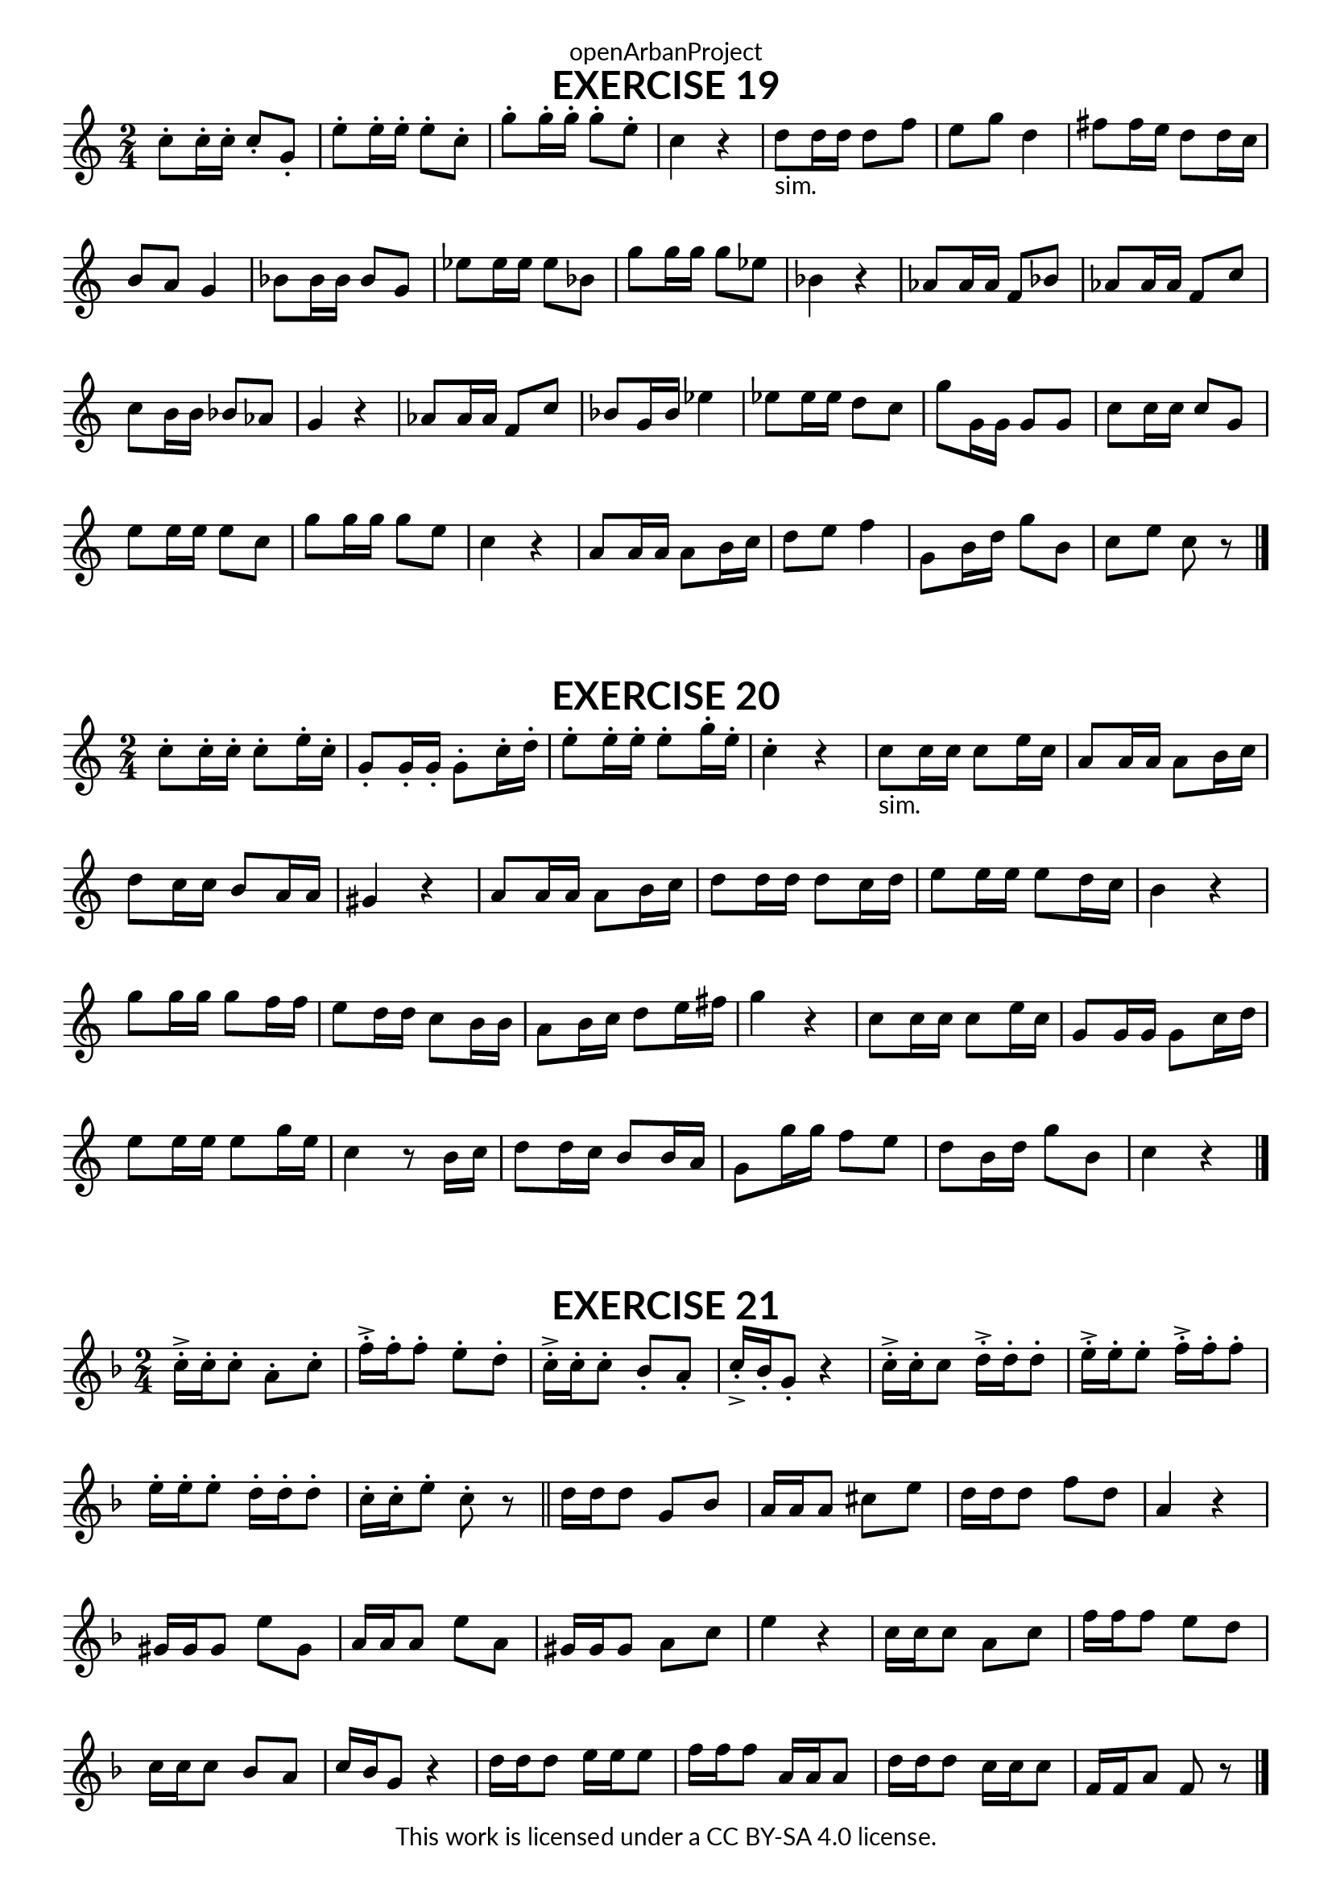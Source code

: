 \version "2.20.0"
\language "english"

\book {
  \paper {
    indent = 0\mm
    scoreTitleMarkup = \markup {
      \fill-line {
        \null
        \fontsize #4 \bold \fromproperty #'header:piece
        \fromproperty #'header:composer
      }
    }
    fonts = #
  (make-pango-font-tree
   "Lato"
   "Lato"
   "Liberation Mono"
   (/ (* staff-height pt) 2.5))
  }
  \header { tagline = ##f 
            copyright = "This work is licensed under a CC BY-SA 4.0 license."
            dedication = "openArbanProject"
  }
  
  \score {
    \header {
      piece = "EXERCISE 19"
    }
    \layout { \context { \Score \remove "Bar_number_engraver" }}
    \relative c'
    {
      \numericTimeSignature \time 2/4
      \key c \major
      c'8-. c16-. c-. c8-. g-. e'-. e16-. e-. e8-. c-. g'8-. g16-. g-. g8-. e-. c4 r
      d8-"sim." d16 d d8 f e g d4 fs8 fs16 e d8 d16 c b8 a g4
      bf8 bf16 bf bf8 g ef'8 ef16 ef ef8 bf g'8 g16 g g8 ef bf4 r
      af8 af16 af f8 bf af af16 af f8 c' c b16 b bf8 af g4 r
      af8 af16 af f8 c' bf g16 bf ef4 ef8 ef16 ef d8 c g' g,16 g g8 g
      c8 c16 c c8 g e' e16 e e8 c g' g16 g g8 e c4 r
      a8 a16 a a8 b16 c d8 e f4 g,8 b16 d g8 b, c e c r 
      \bar "|."
    }
  }
  
  \score {
    \header {
      piece = "EXERCISE 20"
    }
    \layout { \context { \Score \remove "Bar_number_engraver" }}
    \relative c'
    {
      \numericTimeSignature \time 2/4
      \key c \major
      c'8-. c16-. c-. c8-. e16-. c-. g8-. g16-. g-. g8-. c16-. d-. e8-. e16-. e-. e8-. g16-. e-. c4-. r
      c8-"sim." c16 c c8 e16 c a8 a16 a a8 b16 c d8 c16 c b8 a16 a gs4 r
      a8 a16 a a8 b16 c d8 d16 d d8 c16 d e8 e16 e e8 d16 c b4 r
      g'8 g16 g g8 f16 f e8 d16 d c8 b16 b a8 b16 c d8 e16 fs g4 r
      c,8 c16 c c8 e16 c g8 g16 g g8 c16 d e8 e16 e e8 g16 e c4 r8 b16 c
      d8 d16 c b8 b16 a g8 g'16 g f8 e d b16 d g8 b, c4 r
      \bar "|."
    }
  }
  
  \score {
    \header {
      piece = "EXERCISE 21"
    }
    \layout { \context { \Score \remove "Bar_number_engraver" }}
    \relative c'
    {
      \numericTimeSignature \time 2/4
      \key f \major
      c'16->-. c-. c8-. a-. c-. f16->-. f-. f8-. e-. d-. 
      c16->-. c-. c8-. bf-. a-. c16->-. bf-. g8-. r4
      c16->-. c-. c8 d16->-. d-. d8-. e16->-. e-. e8-. f16->-. f-. f8-. 
      e16-. e-. e8-. d16-. d-. d8-. c16-. c-. e8-. c-. r \bar "||"
      
      d16 d d8 g, bf a16 a a8 cs e d16 d d8 f d a4 r
      gs16 gs gs8 e' gs, a16 a a8 e' a, gs16 gs gs8 a c e4 r
      c16 c c8 a c f16 f f8 e d c16 c c8 bf a c16 bf g8 r4
      d'16 d d8 e16 e e8 f16 f f8 a,16 a a8 d16 d d8 c16 c c8 f,16 f a8 f r
      \bar "|."
    }
  }
}

